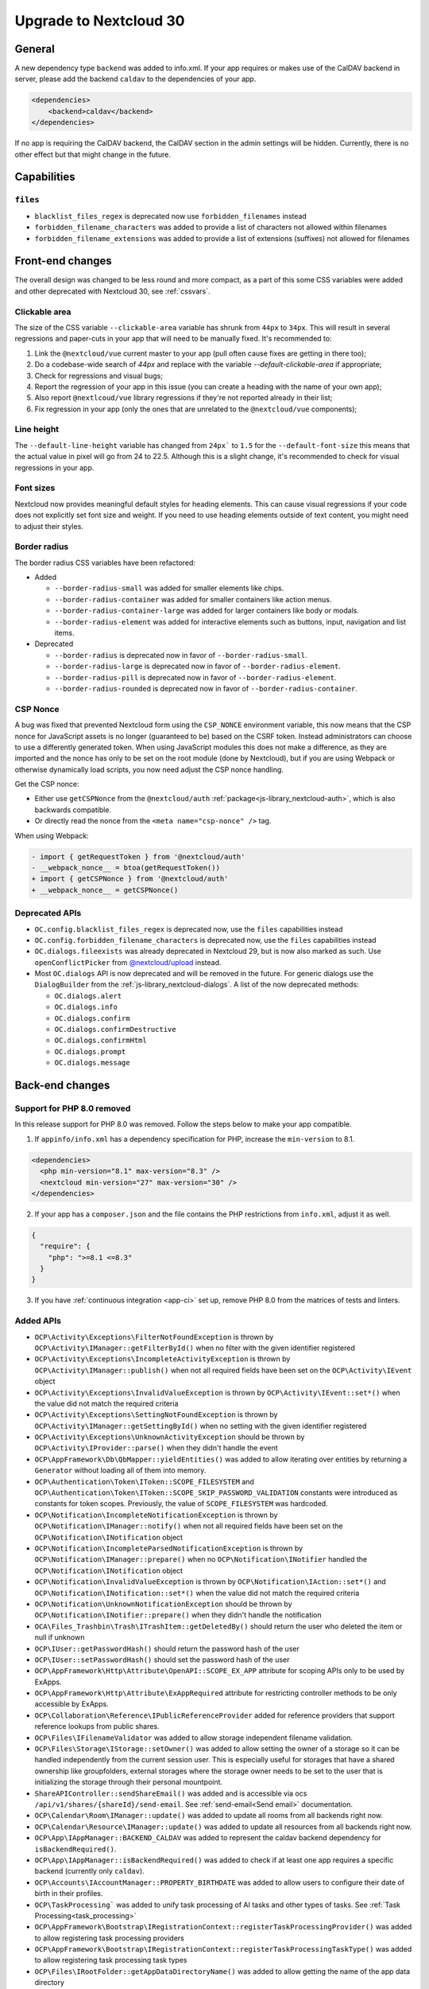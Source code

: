 =======================
Upgrade to Nextcloud 30
=======================

General
-------

A new dependency type ``backend`` was added to info.xml.
If your app requires or makes use of the CalDAV backend in server, please add the backend
``caldav`` to the dependencies of your app.

.. code-block:: xml

   <dependencies>
       <backend>caldav</backend>
   </dependencies>

If no app is requiring the CalDAV backend, the CalDAV section in the admin settings will be hidden.
Currently, there is no other effect but that might change in the future.

Capabilities
------------

``files``
^^^^^^^^^

- ``blacklist_files_regex`` is deprecated now use ``forbidden_filenames`` instead
- ``forbidden_filename_characters`` was added to provide a list of characters not allowed within filenames
- ``forbidden_filename_extensions`` was added to provide a list of extensions (suffixes) not allowed for filenames

Front-end changes
-----------------

The overall design was changed to be less round and more compact,
as a part of this some CSS variables were added and other deprecated with Nextcloud 30, see :ref:`cssvars`.

Clickable area
^^^^^^^^^^^^^^
The size of the CSS variable ``--clickable-area`` variable has shrunk from ``44px`` to ``34px``.
This will result in several regressions and paper-cuts in your app that will need to be manually fixed.
It's recommended to:

1) Link the ``@nextcloud/vue`` current master to your app (pull often cause fixes are getting in there too);
2) Do a codebase-wide search of `44px` and replace with the variable `--default-clickable-area` if appropriate;
3) Check for regressions and visual bugs;
4) Report the regression of your app in this issue (you can create a heading with the name of your own app);
5) Also report ``@nextlcoud/vue`` library regressions if they're not reported already in their list;
6) Fix regression in your app (only the ones that are unrelated to the ``@nextcloud/vue`` components);

Line height
^^^^^^^^^^^
The ``--default-line-height`` variable has changed from ``24px``` to ``1.5`` for the ``--default-font-size`` this
means that the actual value in pixel will go from 24 to 22.5. Although this is a slight change, it's recommended
to check for visual regressions in your app.


Font sizes
^^^^^^^^^^

Nextcloud now provides meaningful default styles for heading elements.
This can cause visual regressions if your code does not explicitly set font size and weight.
If you need to use heading elements outside of text content, you might need to adjust their styles.

Border radius
^^^^^^^^^^^^^

The border radius CSS variables have been refactored:

- Added

  - ``--border-radius-small`` was added for smaller elements like chips.
  - ``--border-radius-container`` was added for smaller containers like action menus.
  - ``--border-radius-container-large`` was added for larger containers like body or modals.
  - ``--border-radius-element`` was added for interactive elements such as buttons, input, navigation and list items.

- Deprecated

  - ``--border-radius`` is deprecated now in favor of ``--border-radius-small``.
  - ``--border-radius-large`` is deprecated now in favor of ``--border-radius-element``.
  - ``--border-radius-pill`` is deprecated now in favor of ``--border-radius-element``.
  - ``--border-radius-rounded`` is deprecated now in favor of ``--border-radius-container``.

CSP Nonce
^^^^^^^^^

A bug was fixed that prevented Nextcloud form using the ``CSP_NONCE`` environment variable,
this now means that the CSP nonce for JavaScript assets is no longer (guaranteed to be) based on the CSRF token.
Instead administrators can choose to use a differently generated token.
When using JavaScript modules this does not make a difference, as they are imported and the nonce has only to be set on the root module (done by Nextcloud),
but if you are using Webpack or otherwise dynamically load scripts, you now need adjust the CSP nonce handling.

Get the CSP nonce:

- Either use ``getCSPNonce`` from the ``@nextcloud/auth`` :ref:`package<js-library_nextcloud-auth>`, which is also backwards compatible.
- Or directly read the nonce from the ``<meta name="csp-nonce" />`` tag.

When using Webpack:

.. code-block:: diff

    - import { getRequestToken } from '@nextcloud/auth'
    - __webpack_nonce__ = btoa(getRequestToken())
    + import { getCSPNonce } from '@nextcloud/auth'
    + __webpack_nonce__ = getCSPNonce()

Deprecated APIs
^^^^^^^^^^^^^^^

- ``OC.config.blacklist_files_regex`` is deprecated now, use the ``files`` capabilities instead
- ``OC.config.forbidden_filename_characters`` is deprecated now, use the ``files`` capabilities instead
- ``OC.dialogs.fileexists`` was already deprecated in Nextcloud 29, but is now also marked as such.
  Use ``openConflictPicker`` from `@nextcloud/upload <https://nextcloud-libraries.github.io/nextcloud-upload/functions/openConflictPicker.html>`_ instead.
- Most ``OC.dialogs`` API is now deprecated and will be removed in the future. For generic dialogs use the ``DialogBuilder`` from the :ref:`js-library_nextcloud-dialogs`.
  A list of the now deprecated methods:

  - ``OC.dialogs.alert``
  - ``OC.dialogs.info``
  - ``OC.dialogs.confirm``
  - ``OC.dialogs.confirmDestructive``
  - ``OC.dialogs.confirmHtml``
  - ``OC.dialogs.prompt``
  - ``OC.dialogs.message``

Back-end changes
----------------

Support for PHP 8.0 removed
^^^^^^^^^^^^^^^^^^^^^^^^^^^

In this release support for PHP 8.0 was removed. Follow the steps below to make your app compatible.

1. If ``appinfo/info.xml`` has a dependency specification for PHP, increase the ``min-version`` to 8.1.

.. code-block:: xml

  <dependencies>
    <php min-version="8.1" max-version="8.3" />
    <nextcloud min-version="27" max-version="30" />
  </dependencies>


2. If your app has a ``composer.json`` and the file contains the PHP restrictions from ``info.xml``, adjust it as well.

.. code-block:: json

  {
    "require": {
      "php": ">=8.1 <=8.3"
    }
  }

3. If you have :ref:`continuous integration <app-ci>` set up, remove PHP 8.0 from the matrices of tests and linters.

Added APIs
^^^^^^^^^^

- ``OCP\Activity\Exceptions\FilterNotFoundException`` is thrown by ``OCP\Activity\IManager::getFilterById()`` when no filter with the given identifier registered
- ``OCP\Activity\Exceptions\IncompleteActivityException`` is thrown by ``OCP\Activity\IManager::publish()`` when not all required fields have been set on the ``OCP\Activity\IEvent`` object
- ``OCP\Activity\Exceptions\InvalidValueException`` is thrown by ``OCP\Activity\IEvent::set*()`` when the value did not match the required criteria
- ``OCP\Activity\Exceptions\SettingNotFoundException`` is thrown by ``OCP\Activity\IManager::getSettingById()`` when no setting with the given identifier registered
- ``OCP\Activity\Exceptions\UnknownActivityException`` should be thrown by ``OCP\Activity\IProvider::parse()`` when they didn't handle the event
- ``OCP\AppFramework\Db\QbMapper::yieldEntities()`` was added to allow iterating over entities by returning a ``Generator`` without loading all of them into memory.
- ``OCP\Authentication\Token\IToken::SCOPE_FILESYSTEM`` and ``OCP\Authentication\Token\IToken::SCOPE_SKIP_PASSWORD_VALIDATION`` constants were introduced as constants for token scopes. Previously, the value of ``SCOPE_FILESYSTEM`` was hardcoded.
- ``OCP\Notification\IncompleteNotificationException`` is thrown by ``OCP\Notification\IManager::notify()`` when not all required fields have been set on the ``OCP\Notification\INotification`` object
- ``OCP\Notification\IncompleteParsedNotificationException`` is thrown by ``OCP\Notification\IManager::prepare()`` when no ``OCP\Notification\INotifier`` handled the ``OCP\Notification\INotification`` object
- ``OCP\Notification\InvalidValueException`` is thrown by ``OCP\Notification\IAction::set*()`` and ``OCP\Notification\INotification::set*()`` when the value did not match the required criteria
- ``OCP\Notification\UnknownNotificationException`` should be thrown by ``OCP\Notification\INotifier::prepare()`` when they didn't handle the notification
- ``OCA\Files_Trashbin\Trash\ITrashItem::getDeletedBy()`` should return the user who deleted the item or null if unknown
- ``OCP\IUser::getPasswordHash()`` should return the password hash of the user
- ``OCP\IUser::setPasswordHash()`` should set the password hash of the user
- ``OCP\AppFramework\Http\Attribute\OpenAPI::SCOPE_EX_APP`` attribute for scoping APIs only to be used by ExApps.
- ``OCP\AppFramework\Http\Attribute\ExAppRequired`` attribute for restricting controller methods to be only accessible by ExApps.
- ``OCP\Collaboration\Reference\IPublicReferenceProvider`` added for reference providers that support reference lookups from public shares.
- ``OCP\Files\IFilenameValidator`` was added to allow storage independent filename validation.
- ``OCP\Files\Storage\IStorage::setOwner()`` was added to allow setting the owner of a storage so it can be handled independently from the current session user. This is especially useful for storages that have a shared ownership like groupfolders, external storages where the storage owner needs to be set to the user that is initializing the storage through their personal mountpoint.
- ``ShareAPIController::sendShareEmail()`` was added and is accessible via ocs ``/api/v1/shares/{shareId}/send-email``. See :ref:`send-email<Send email>` documentation.
- ``OCP\Calendar\Room\IManager::update()`` was added to update all rooms from all backends right now.
- ``OCP\Calendar\Resource\IManager::update()`` was added to update all resources from all backends right now.
- ``OCP\App\IAppManager::BACKEND_CALDAV`` was added to represent the caldav backend dependency for ``isBackendRequired()``.
- ``OCP\App\IAppManager::isBackendRequired()`` was added to check if at least one app requires a specific backend (currently only ``caldav``).
- ``OCP\Accounts\IAccountManager::PROPERTY_BIRTHDATE`` was added to allow users to configure their date of birth in their profiles.
- ``OCP\TaskProcessing``` was added to unify task processing of AI tasks and other types of tasks. See :ref:`Task Processing<task_processing>`
- ``OCP\AppFramework\Bootstrap\IRegistrationContext::registerTaskProcessingProvider()`` was added to allow registering task processing providers
- ``OCP\AppFramework\Bootstrap\IRegistrationContext::registerTaskProcessingTaskType()`` was added to allow registering task processing task types
- ``OCP\Files\IRootFolder::getAppDataDirectoryName()`` was added to allow getting the name of the app data directory
- ``OCP\Console\ReservedOptions`` was added and contains constants for options reserved for occ core features. ``--debug-log`` and ``--debug-log-level`` are now reserved by occ as they allow to show debug information to the output on any occ command.
- ``OCP\Security\IHasher::validate()`` should return true if the passed string is a valid hash generated by ``OCP\Security\IHasher::hash()``
- ``OCP\AppFramework\Http\JSONResponse()`` constructor now supports passing additional ``json_encode`` flags, see https://www.php.net/manual/en/function.json-encode.php for details
- ``OCP\EventDispatcher\IWebhookCompatibleEvent`` is a new interface for events compatible with webhooks (`see webhook_listeners documentation <https://docs.nextcloud.com/server/latest/admin_manual/webhook_listeners/index.html>`_).
- ``OCP\EventDispatcher\JsonSerializer`` is a new public helper for serializing users and fileinfos to json (ie for webhook events)

Changed APIs
^^^^^^^^^^^^

- ``OCP\Activity\IEvent::set*()`` (all setters) throw ``OCP\Activity\Exceptions\InvalidValueException`` instead of ``\InvalidArgumentException`` when the value does not match the required criteria.
- Calling ``OCP\Activity\IEvent::setIcon()`` with a relative URL is deprecated and will throw ``OCP\Activity\Exceptions\InvalidValueException`` in a future version.
- Calling ``OCP\Activity\IEvent::setLink()`` with a relative URL is deprecated and will throw ``OCP\Activity\Exceptions\InvalidValueException`` in a future version.
- ``OCP\Activity\IManager::publish()`` throws ``OCP\Activity\Exceptions\IncompleteActivityException`` instead of ``\InvalidArgumentException`` when a required field is not set before publishing.
- ``OCP\Activity\IProvider::parse()`` should no longer throw ``\InvalidArgumentException``. ``OCP\Activity\Exceptions\UnknownNotificationException`` should be thrown when the provider does not want to handle the event. ``\InvalidArgumentException`` are logged as debug for now and will be logged as error in the future to help developers find issues from code that unintentionally threw ``\InvalidArgumentException``
- ``OCP\Dashboard\IIconWidget::getIconUrl()`` clarification: The URL must be an absolute URL. The served icon should be dark. The icon will be inverted automatically in mobile clients and when using dark mode.
- ``OCP\Dashboard\IWidget::getId()`` clarification: Implementations should only return ``a-z``, ``0-9``, ``-`` and ``_`` based strings starting with a letter, as the identifier is used in CSS classes and that is otherwise invalid
- ``OCP\Dashboard\IWidget::getIconClass()`` clarification: The returned CSS class should render a dark icon. The icon will be inverted automatically in mobile clients and when using dark mode. Therefore, it is NOT recommended to use a css class that sets the background with ``var(--icon-…)``` as those will adapt to dark/bright mode in the web and still be inverted resulting in a dark icon on dark background.
- ``OCP\Files\Lock\ILockManager::registerLazyLockProvider()`` was added to replace ``registerLockProvider`` and allows to register a lock provider that is only loaded when needed.
- ``OCP\Notification\IAction::set*()`` (all setters) throw ``OCP\Notification\InvalidValueException`` instead of ``\InvalidArgumentException`` when the value does not match the required criteria.
- Calling ``OCP\Notification\IAction::setLink()`` with a relative URL is deprecated and will throw ``OCP\Notification\InvalidValueException`` in a future version.
- ``OCP\Notification\IApp::notify()`` throws ``OCP\Notification\IncompleteNotificationException`` instead of ``\InvalidArgumentException`` when a required field is not set before notifying.
- ``OCP\Notification\IManager::prepare()`` throws ``OCP\Notification\IncompleteParsedNotificationException`` instead of ``\InvalidArgumentException`` when a required field is not set after preparing a notification.
- ``OCP\Notification\INotification::set*()`` (all setters) throw ``OCP\Notification\InvalidValueException`` instead of ``\InvalidArgumentException`` when the value does not match the required criteria.
- Calling ``OCP\Notification\INotification::setLink()`` with a relative URL is deprecated and will throw ``OCP\Notification\InvalidValueException`` in a future version.
- Calling ``OCP\Notification\INotification::setIcon()`` with a relative URL is deprecated and will throw ``OCP\Notification\InvalidValueException`` in a future version.
- ``OCP\Notification\INotifier::prepare()`` should no longer throw ``\InvalidArgumentException``. ``OCP\Notification\UnknownNotificationException`` should be thrown when the notifier does not want to handle the notification. ``\InvalidArgumentException`` are logged as debug for now and will be logged as error in the future to help developers find issues from code that unintentionally threw ``\InvalidArgumentException``
- ``OCP\IGroupManager::isAdmin()`` should be used instead of checking is current user is part of admin group manually.
- ``IAttributes`` ``enabled`` key have bee renamed to ``value`` and supports more than boolean.
- ``OCP\DB\Exception`` uses the reason code ``REASON_LOCK_WAIT_TIMEOUT`` now, instead of ``REASON_SERVER`` for a LockWaitTimeoutException.
- ``OCP\Share\IShare::setNoExpirationDate()`` now sets an overwrite flag for falsy expiry date values, this flag is used to determine whether the system should overwrite falsy expiry date values before creating a share.
- ``OCP\Share\IShare::getNoExpirationDate()`` retrieves the value of the ``noExpirationDate`` flag.
- ``OCP\IUserManager::getDisabledUsers`` now has a third parameter for a search string.
- ``OCP\User\Backend\IProvideEnabledStateBackend::getDisabledUserList`` now has a third parameter for a search string.
- Legacy class ``OC_EventSource`` was moved to ``OC`` namespace with the ``OC_`` prefix. It should not change anything if you already correctly use the ``OCP\IEventSourceFactory`` to create these objects.
- ``OCP\Files\Events\Node\AbstractNodeEvent`` and ``OCP\Files\Events\Node\AbstractNodesEvent`` now implements ``OCP\EventDispatcher\IWebhookCompatibleEvent`` so that all file/folder related events are available for webhooks (`see webhook_listeners documentation <https://docs.nextcloud.com/server/latest/admin_manual/webhook_listeners/index.html>`_).

Deprecated APIs
^^^^^^^^^^^^^^^

- Using the ``@PasswordConfirmationRequired`` annotation is deprecated and the ``#[OCP\AppFramework\Http\Attribute\PasswordConfirmationRequired]`` attribute should be used instead.
- Using the ``@CORS`` annotation is deprecated and the ``#[OCP\AppFramework\Http\Attribute\CORS]`` attribute should be used instead.
- Using the ``@PublicPage`` annotation is deprecated and the ``#[OCP\AppFramework\Http\Attribute\PublicPage]`` attribute should be used instead.
- Using the ``@ExAppRequired`` annotation is deprecated and the ``#[OCP\AppFramework\Http\Attribute\ExAppRequired]`` attribute should be used instead.
- Using the ``@AuthorizedAdminSetting`` annotation is deprecated and the ``#[OCP\AppFramework\Http\Attribute\AuthorizedAdminSetting]`` attribute should be used instead.
- Using the ``@SubAdminRequired`` annotation is deprecated and the ``#[OCP\AppFramework\Http\Attribute\SubAdminRequired]`` attribute should be used instead.
- Using the ``@NoAdminRequired`` annotation is deprecated and the ``#[OCP\AppFramework\Http\Attribute\NoAdminRequired]`` attribute should be used instead.
- Using the ``@StrictCookieRequired`` annotation is deprecated and the ``#[OCP\AppFramework\Http\Attribute\StrictCookiesRequired]`` attribute should be used instead.
- Using the ``@NoCSRFRequired`` annotation is deprecated and the ``#[OCP\AppFramework\Http\Attribute\NoCSRFRequired]`` attribute should be used instead.
- Using the ``OCP\Group\Backend\ICreateGroupBackend`` interface is now deprecated and the ``OCP\Group\Backend\ICreateNamedGroupBackend`` interface should be used instead.
- Calling ``OCP\DB\QueryBuilder\IExpressionBuilder::andX()`` without arguments is deprecated and will throw an exception in a future version as the underlying library is removing the functionality.
- Calling ``OCP\DB\QueryBuilder\IExpressionBuilder::orX()`` without arguments is deprecated and will throw an exception in a future version as the underlying library is removing the functionality.
- Calling ``OCP\DB\QueryBuilder\IQueryBuilder::delete()`` with ``$alias`` is deprecated and will throw an exception in a future version as the underlying library is removing the functionality.
- Calling ``OCP\DB\QueryBuilder\IQueryBuilder::getQueryPart()`` is deprecated and will throw an exception in a future version as the underlying library is removing the functionality.
- Calling ``OCP\DB\QueryBuilder\IQueryBuilder::getQueryParts()`` is deprecated and will throw an exception in a future version as the underlying library is removing the functionality.
- Calling ``OCP\DB\QueryBuilder\IQueryBuilder::getState()`` is deprecated and will throw an exception in a future version as the underlying library is removing the functionality.
- Calling ``OCP\DB\QueryBuilder\IQueryBuilder::resetQueryPart()`` is deprecated and will throw an exception in a future version as the underlying library is removing the functionality. Create a new query builder object instead.
- Calling ``OCP\DB\QueryBuilder\IQueryBuilder::resetQueryParts()`` is deprecated and will throw an exception in a future version as the underlying library is removing the functionality. Create a new query builder object instead.
- Calling ``OCP\DB\QueryBuilder\IQueryBuilder::update()`` with ``$alias`` is deprecated and will throw an exception in a future version as the underlying library is removing the functionality.
- Calling ``OCP\IDBConnection::getDatabasePlatform()`` is deprecated and will throw an exception in a future version as the underlying library is renaming and removing platforms which breaks the backwards-compatibility. Use ``getDatabaseProvider()`` instead.
- Calling ``OCP\Files\Lock\ILockManager::registerLockProvider()`` is deprecated and will be removed in the future. Use ``registerLazyLockProvider()`` instead.
- Using ``OCP\Translation`` is deprecated and will be removed in the future. Use ``OCP\TaskProcessing`` instead (see :ref:`Task Processing<task_processing>`).
- Using ``OCP\Translation\CouldNotTranslateException`` is deprecated and will be removed in the future. Use ``OCP\TaskProcessing`` instead (see :ref:`Task Processing<task_processing>`).
- Using ``OCP\Translation\IDetectLanguageProvider`` is deprecated and will be removed in the future. Use ``OCP\TaskProcessing`` instead (see :ref:`Task Processing<task_processing>`).
- Using ``OCP\Translation\ITranslationManager`` is deprecated and will be removed in the future. Use ``OCP\TaskProcessing`` instead (see :ref:`Task Processing<task_processing>`).
- Using ``OCP\Translation\ITranslationProvider`` is deprecated and will be removed in the future. Use ``OCP\TaskProcessing`` instead (see :ref:`Task Processing<task_processing>`).
- Using ``OCP\Translation\ITranslationProviderWithId`` is deprecated and will be removed in the future. Use ``OCP\TaskProcessing`` instead (see :ref:`Task Processing<task_processing>`).
- Using ``OCP\Translation\ITranslationProviderWithUserId`` is deprecated and will be removed in the future. Use ``OCP\TaskProcessing`` instead (see :ref:`Task Processing<task_processing>`).
- Using ``OCP\Translation\LanguageTuple`` is deprecated and will be removed in the future. Use ``OCP\TaskProcessing`` instead (see :ref:`Task Processing<task_processing>`).
- Using ``OCP\SpeechToText`` is deprecated and will be removed in the future. Use ``OCP\TaskProcessing`` instead (see :ref:`Task Processing<task_processing>`). Existing ``SpeechToText`` providers will continue to work with the TaskProcessing API until then.
- Using ``OCP\SpeechToText\Events\AbstractTranscriptionEvent`` is deprecated and will be removed in the future. Use ``OCP\TaskProcessing`` instead (see :ref:`Task Processing<task_processing>`). Existing ``SpeechToText`` providers will continue to work with the TaskProcessing API until then.
- Using ``OCP\SpeechToText\Events\TranscriptionFailedEvent`` is deprecated and will be removed in the future. Use ``OCP\TaskProcessing`` instead (see :ref:`Task Processing<task_processing>`). Existing ``SpeechToText`` providers will continue to work with the TaskProcessing API until then.
- Using ``OCP\SpeechToText\Events\TranscriptionSuccessfulEvent`` is deprecated and will be removed in the future. Use ``OCP\TaskProcessing`` instead (see :ref:`Task Processing<task_processing>`). Existing ``SpeechToText`` providers will continue to work with the TaskProcessing API until then.
- Using ``OCP\SpeechToText\ISpeechToTextManager`` is deprecated and will be removed in the future. Use ``OCP\TaskProcessing`` instead (see :ref:`Task Processing<task_processing>`). Existing ``SpeechToText`` providers will continue to work with the TaskProcessing API until then.
- Using ``OCP\SpeechToText\ISpeechToTextProvider`` is deprecated and will be removed in the future. Use ``OCP\TaskProcessing`` instead (see :ref:`Task Processing<task_processing>`). Existing ``SpeechToText`` providers will continue to work with the TaskProcessing API until then.
- Using ``OCP\SpeechToText\ISpeechToTextProviderWithId`` is deprecated and will be removed in the future. Use ``OCP\TaskProcessing`` instead (see :ref:`Task Processing<task_processing>`). Existing ``SpeechToText`` providers will continue to work with the TaskProcessing API until then.
- Using ``OCP\SpeechToText\ISpeechToTextProviderWithUserId`` is deprecated and will be removed in the future. Use ``OCP\TaskProcessing`` instead (see :ref:`Task Processing<task_processing>`). Existing ``SpeechToText`` providers will continue to work with the TaskProcessing API until then.
- Using ``OCP\TextToImage`` is deprecated and will be removed in the future. Use ``OCP\TaskProcessing`` instead (see :ref:`Task Processing<task_processing>`). Existing ``TextToImage`` providers will continue to work with the TaskProcessing API until then.
- Using ``OCP\TextToImage\Task`` is deprecated and will be removed in the future. Use ``OCP\TaskProcessing`` instead (see :ref:`Task Processing<task_processing>`). Existing ``TextToImage`` providers will continue to work with the TaskProcessing API until then.
- Using ``OCP\TextToImage\IProviderWithUserId`` is deprecated and will be removed in the future. Use ``OCP\TaskProcessing`` instead (see :ref:`Task Processing<task_processing>`). Existing ``TextToImage`` providers will continue to work with the TaskProcessing API until then.
- Using ``OCP\TextToImage\IProvider`` is deprecated and will be removed in the future. Use ``OCP\TaskProcessing`` instead (see :ref:`Task Processing<task_processing>`). Existing ``TextToImage`` providers will continue to work with the TaskProcessing API until then.
- Using ``OCP\TextToImage\IManager`` is deprecated and will be removed in the future. Use ``OCP\TaskProcessing`` instead (see :ref:`Task Processing<task_processing>`). Existing ``TextToImage`` providers will continue to work with the TaskProcessing API until then.
- Using ``OCP\TextToImage\Exception\TextToImageException`` is deprecated and will be removed in the future. Use ``OCP\TaskProcessing`` instead (see :ref:`Task Processing<task_processing>`). Existing ``TextToImage`` providers will continue to work with the TaskProcessing API until then.
- Using ``OCP\TextToImage\Exception\TaskNotFoundException`` is deprecated and will be removed in the future. Use ``OCP\TaskProcessing`` instead (see :ref:`Task Processing<task_processing>`). Existing ``TextToImage`` providers will continue to work with the TaskProcessing API until then.
- Using ``OCP\TextToImage\Exception\TaskFailureException`` is deprecated and will be removed in the future. Use ``OCP\TaskProcessing`` instead (see :ref:`Task Processing<task_processing>`). Existing ``TextToImage`` providers will continue to work with the TaskProcessing API until then.
- Using ``OCP\TextToImage\Events\TaskSuccessfulEvent`` is deprecated and will be removed in the future. Use ``OCP\TaskProcessing`` instead (see :ref:`Task Processing<task_processing>`). Existing ``TextToImage`` providers will continue to work with the TaskProcessing API until then.
- Using ``OCP\TextToImage\Events\TaskFailedEvent`` is deprecated and will be removed in the future. Use ``OCP\TaskProcessing`` instead (see :ref:`Task Processing<task_processing>`). Existing ``TextToImage`` providers will continue to work with the TaskProcessing API until then.
- Using ``OCP\TextToImage\Events\AbstractTextToImageEvent`` is deprecated and will be removed in the future. Use ``OCP\TaskProcessing`` instead (see :ref:`Task Processing<task_processing>`). Existing ``TextToImage`` providers will continue to work with the TaskProcessing API until then.
- Using ``OCP\TextProcessing`` is deprecated and will be removed in the future. Use ``OCP\TaskProcessing`` instead (see :ref:`Task Processing<task_processing>`). Existing ``TextProcessing`` providers will continue to work with the TaskProcessing API until then.
- Using ``OCP\TextProcessing\Events\AbstractTextProcessingEvent`` is deprecated and will be removed in the future. Use ``OCP\TaskProcessing`` instead (see :ref:`Task Processing<task_processing>`). Existing ``TextProcessing`` providers will continue to work with the TaskProcessing API until then.
- Using ``OCP\TextProcessing\Events\TaskFailedEvent`` is deprecated and will be removed in the future.Use ``OCP\TaskProcessing`` instead (see :ref:`Task Processing<task_processing>`). Existing ``TextProcessing`` providers will continue to work with the TaskProcessing API until then.
- Using ``OCP\TextProcessing\Events\TaskSuccessfulEvent`` is deprecated and will be removed in the future.Use ``OCP\TaskProcessing`` instead (see :ref:`Task Processing<task_processing>`). Existing ``TextProcessing`` providers will continue to work with the TaskProcessing API until then.
- Using ``OCP\TextProcessing\Exception\TaskFailureException`` is deprecated and will be removed in the future.Use ``OCP\TaskProcessing`` instead (see :ref:`Task Processing<task_processing>`). Existing ``TextProcessing`` providers will continue to work with the TaskProcessing API until then.
- Using ``OCP\TextProcessing\FreePromptTaskType`` is deprecated and will be removed in the future. Use ``OCP\TaskProcessing`` instead (see :ref:`Task Processing<task_processing>`). Existing ``TextProcessing`` providers will continue to work with the TaskProcessing API until then.
- Using ``OCP\TextProcessing\HeadlineTaskType`` is deprecated and will be removed in the future. Use ``OCP\TaskProcessing`` instead (see :ref:`Task Processing<task_processing>`). Existing ``TextProcessing`` providers will continue to work with the TaskProcessing API until then.
- Using ``OCP\TextProcessing\IManager`` is deprecated and will be removed in the future. Use ``OCP\TaskProcessing`` instead (see :ref:`Task Processing<task_processing>`). Existing ``TextProcessing`` providers will continue to work with the TaskProcessing API until then.
- Using ``OCP\TextProcessing\IProvider`` is deprecated and will be removed in the future. Use ``OCP\TaskProcessing`` instead (see :ref:`Task Processing<task_processing>`). Existing ``TextProcessing`` providers will continue to work with the TaskProcessing API until then.
- Using ``OCP\TextProcessing\IProviderWithExpectedRuntime`` is deprecated and will be removed in the future. Use ``OCP\TaskProcessing`` instead (see :ref:`Task Processing<task_processing>`). Existing ``TextProcessing`` providers will continue to work with the TaskProcessing API until then.
- Using ``OCP\TextProcessing\IProviderWithId`` is deprecated and will be removed in the future. Use ``OCP\TaskProcessing`` instead (see :ref:`Task Processing<task_processing>`). Existing ``TextProcessing`` providers will continue to work with the TaskProcessing API until then.
- Using ``OCP\TextProcessing\IProviderWithUserId`` is deprecated and will be removed in the future. Use ``OCP\TaskProcessing`` instead (see :ref:`Task Processing<task_processing>`). Existing ``TextProcessing`` providers will continue to work with the TaskProcessing API until then.
- Using ``OCP\TextProcessing\ITaskType`` is deprecated and will be removed in the future. Use ``OCP\TaskProcessing`` instead (see :ref:`Task Processing<task_processing>`). Existing ``TextProcessing`` providers will continue to work with the TaskProcessing API until then.
- Using ``OCP\TextProcessing\SummaryTaskType`` is deprecated and will be removed in the future. Use ``OCP\TaskProcessing`` instead (see :ref:`Task Processing<task_processing>`). Existing ``TextProcessing`` providers will continue to work with the TaskProcessing API until then.
- Using ``OCP\TextProcessing\Task`` is deprecated and will be removed in the future. Use ``OCP\TaskProcessing`` instead (see :ref:`Task Processing<task_processing>`). Existing ``TextProcessing`` providers will continue to work with the TaskProcessing API until then.
- Using ``OCP\TextProcessing\TopicsTaskType`` is deprecated and will be removed in the future. Use ``OCP\TaskProcessing`` instead (see :ref:`Task Processing<task_processing>`). Existing ``TextProcessing`` providers will continue to work with the TaskProcessing API until then.
- Using ``OCP\Group\Backend\ICreateGroupBackend`` interface is deprecated and will be removed in the future. Use ``OCP\Group\Backend\ICreateNamedGroupBackend`` instead.

Removed APIs
^^^^^^^^^^^^

- ``OCP\Util::isValidFileName`` was deprecated in 8.1.0 and is now removed, use either ``OCP\Files\Storage\IStorage::verifyPath`` or the new ``OCP\Files\IFilenameValidator``.
- ``OCP\Util::getForbiddenFileNameChars`` was removed, use either ``OCP\Files\Storage\IStorage::verifyPath`` or the new ``OCP\Files\IFilenameValidator`` for filename validation.
